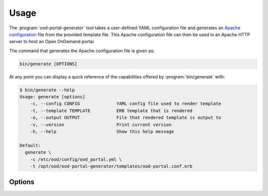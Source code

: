 .. _ood-portal-generator-usage:

Usage
=====

The :program:`ood-portal-generator` tool takes a user-defined YAML
configuration file and generates an `Apache configuration`_ file from the
provided template file. This Apache configuration file can then be used in an
Apache HTTP server to host an Open OnDemand portal.

The command that generates the Apache configuration file is given as:

.. code-block:: sh

   bin/generate [OPTIONS]

At any point you can display a quick reference of the capabilities offered by
:program:`bin/generate` with:

.. code-block:: console

   $ bin/generate --help
   Usage: generate [options]
       -c, --config CONFIG              YAML config file used to render template
       -t, --template TEMPLATE          ERB template that is rendered
       -o, --output OUTPUT              File that rendered template is output to
       -v, --version                    Print current version
       -h, --help                       Show this help message

   Default:
     generate \
       -c /etc/ood/config/ood_portal.yml \
       -t /opt/ood/ood-portal-generator/templates/ood-portal.conf.erb

.. program:: ood-portal-generator

Options
-------

.. option:: -c <config>, --config <config>

   the :program:`ood-portal-generator` YAML configuration file

   Default
     :file:`/etc/ood/config/ood_portal.yml`

   Example
     Use a local configuration file

     .. code-block:: sh

        bin/generate -c my_conf.yml

.. option:: -o <output>, --output <output>

   the Apache configuration file that is rendered

   Default
     piped to standard output

   Example
     Output Apache configuration file to local file

     .. code-block:: sh

        bin/generate -o my_portal.conf

.. option:: -t <template>, --template <template>

   the ERB template that is used to render the Apache configuration file

   Default
     use built-in template

   Example
     Use a custom ERB template for the Apache config (not recommended)

     .. code-block:: sh

        bin/generate -t my_portal.conf.erb

.. _apache configuration: https://httpd.apache.org/docs/2.4/configuring.html

